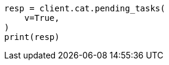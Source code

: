 // This file is autogenerated, DO NOT EDIT
// cat/pending_tasks.asciidoc:51

[source, python]
----
resp = client.cat.pending_tasks(
    v=True,
)
print(resp)
----
